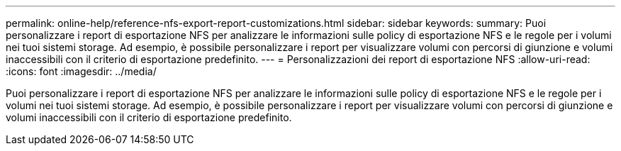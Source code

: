 ---
permalink: online-help/reference-nfs-export-report-customizations.html 
sidebar: sidebar 
keywords:  
summary: Puoi personalizzare i report di esportazione NFS per analizzare le informazioni sulle policy di esportazione NFS e le regole per i volumi nei tuoi sistemi storage. Ad esempio, è possibile personalizzare i report per visualizzare volumi con percorsi di giunzione e volumi inaccessibili con il criterio di esportazione predefinito. 
---
= Personalizzazioni dei report di esportazione NFS
:allow-uri-read: 
:icons: font
:imagesdir: ../media/


[role="lead"]
Puoi personalizzare i report di esportazione NFS per analizzare le informazioni sulle policy di esportazione NFS e le regole per i volumi nei tuoi sistemi storage. Ad esempio, è possibile personalizzare i report per visualizzare volumi con percorsi di giunzione e volumi inaccessibili con il criterio di esportazione predefinito.
